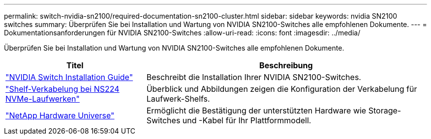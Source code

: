 ---
permalink: switch-nvidia-sn2100/required-documentation-sn2100-cluster.html 
sidebar: sidebar 
keywords: nvidia SN2100 switches 
summary: Überprüfen Sie bei Installation und Wartung von NVIDIA SN2100-Switches alle empfohlenen Dokumente. 
---
= Dokumentationsanforderungen für NVIDIA SN2100-Switches
:allow-uri-read: 
:icons: font
:imagesdir: ../media/


[role="lead"]
Überprüfen Sie bei Installation und Wartung von NVIDIA SN2100-Switches alle empfohlenen Dokumente.

[cols="1,2"]
|===
| Titel | Beschreibung 


 a| 
https://docs.nvidia.com/networking/display/sn2000pub/Installation["NVIDIA Switch Installation Guide"^]
 a| 
Beschreibt die Installation Ihrer NVIDIA SN2100-Switches.



 a| 
https://library.netapp.com/ecm/ecm_download_file/ECMLP2876580["Shelf-Verkabelung bei NS224 NVMe-Laufwerken"^]
 a| 
Überblick und Abbildungen zeigen die Konfiguration der Verkabelung für Laufwerk-Shelfs.



 a| 
https://hwu.netapp.com/["NetApp Hardware Universe"^]
 a| 
Ermöglicht die Bestätigung der unterstützten Hardware wie Storage-Switches und -Kabel für Ihr Plattformmodell.

|===